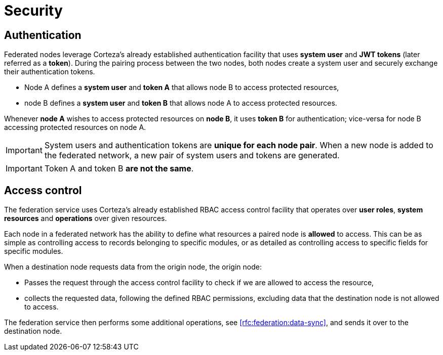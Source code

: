 = Security

[#rfc:federation:security:authentication]
== Authentication

Federated nodes leverage Corteza's already established authentication facility that uses *system user* and *JWT tokens* (later referred as a *token*).
During the pairing process between the two nodes, both nodes create a system user and securely exchange their authentication tokens.

* Node A defines a *system user* and *token A* that allows node B to access protected resources,
* node B defines a *system user* and *token B* that allows node A to access protected resources.

Whenever *node A* wishes to access protected resources on *node B*, it uses *token B* for authentication; vice-versa for node B accessing protected resources on node A.

[IMPORTANT]
====
System users and authentication tokens are *unique for each node pair*.
When a new node is added to the federated network, a new pair of system users and tokens are generated.
====

[IMPORTANT]
====
Token A and token B *are not the same*.
====

[#rfc:federation:security:access-control]
== Access control

The federation service uses Corteza's already established RBAC access control facility that operates over *user roles*, *system resources* and *operations* over given resources.

Each node in a federated network has the ability to define what resources a paired node is *allowed* to access.
This can be as simple as controlling access to records belonging to specific modules, or as detailed as controlling access to specific fields for specific modules.

.When a destination node requests data from the origin node, the origin node:
* Passes the request through the access control facility to check if we are allowed to access the resource,
* collects the requested data, following the defined RBAC permissions, excluding data that the destination node is not allowed to access.

The federation service then performs some additional operations, see <<rfc:federation:data-sync>>, and sends it over to the destination node.
